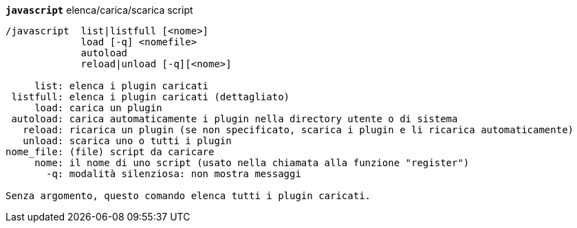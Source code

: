 //
// This file is auto-generated by script docgen.py.
// DO NOT EDIT BY HAND!
//
[[command_javascript_javascript]]
[command]*`javascript`* elenca/carica/scarica script::

----
/javascript  list|listfull [<nome>]
             load [-q] <nomefile>
             autoload
             reload|unload [-q][<nome>]

     list: elenca i plugin caricati
 listfull: elenca i plugin caricati (dettagliato)
     load: carica un plugin
 autoload: carica automaticamente i plugin nella directory utente o di sistema
   reload: ricarica un plugin (se non specificato, scarica i plugin e li ricarica automaticamente)
   unload: scarica uno o tutti i plugin
nome_file: (file) script da caricare
     nome: il nome di uno script (usato nella chiamata alla funzione "register")
       -q: modalità silenziosa: non mostra messaggi

Senza argomento, questo comando elenca tutti i plugin caricati.
----

